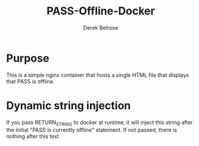 #+TITLE: PASS-Offline-Docker
#+AUTHOR: Derek Belrose
#+EMAIL: dbelrose@jhu.edu

* Purpose
  This is a simple nginx container that hosts a single HTML file that displays that PASS is offline.

* Dynamic string injection
  If you pass RETURN_STRING to docker at runtime, it will inject this string after the initial "PASS is currently offline" statement. If not passed, there is nothing after this text
